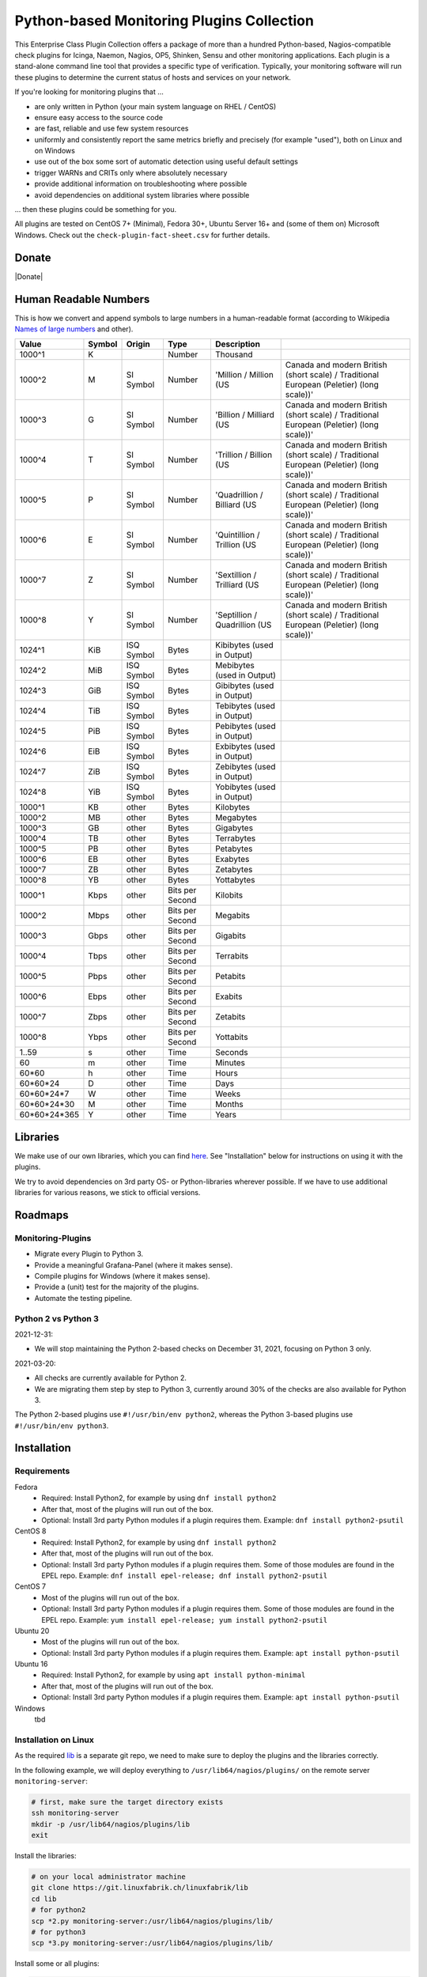 Python-based Monitoring Plugins Collection
==========================================

This Enterprise Class Plugin Collection offers a package of more than a hundred Python-based, Nagios-compatible check plugins for Icinga, Naemon, Nagios, OP5, Shinken, Sensu and other monitoring applications. Each plugin is a stand-alone command line tool that provides a specific type of verification. Typically, your monitoring software will run these plugins to determine the current status of hosts and services on your network.

If you're looking for monitoring plugins that ...

* are only written in Python (your main system language on RHEL / CentOS)
* ensure easy access to the source code
* are fast, reliable and use few system resources
* uniformly and consistently report the same metrics briefly and precisely (for example "used"), both on Linux and on Windows
* use out of the box some sort of automatic detection using useful default settings
* trigger WARNs and CRITs only where absolutely necessary
* provide additional information on troubleshooting where possible
* avoid dependencies on additional system libraries where possible

... then these plugins could be something for you. 

All plugins are tested on CentOS 7+ (Minimal), Fedora 30+, Ubuntu Server 16+  and (some of them on) Microsoft Windows. Check out the ``check-plugin-fact-sheet.csv`` for further details.


Donate
------

|Donate|


Human Readable Numbers
----------------------

This is how we convert and append symbols to large numbers in a human-readable format (according to Wikipedia `Names of large numbers <https://en.wikipedia.org/w/index.php?title=Names_of_large_numbers&section=5#Extensions_of_the_standard_dictionary_numbers>`_ and other).

.. csv-table::
    :header-rows: 1
    
    Value,        Symbol, Origin,     Type,            Description
    1000^1,       K,      ,           Number,          Thousand
    1000^2,       M,      SI Symbol,  Number,          'Million / Million (US, Canada and modern British (short scale) / Traditional European (Peletier) (long scale))'
    1000^3,       G,      SI Symbol,  Number,          'Billion / Milliard (US, Canada and modern British (short scale) / Traditional European (Peletier) (long scale))'
    1000^4,       T,      SI Symbol,  Number,          'Trillion / Billion (US, Canada and modern British (short scale) / Traditional European (Peletier) (long scale))'
    1000^5,       P,      SI Symbol,  Number,          'Quadrillion / Billiard (US, Canada and modern British (short scale) / Traditional European (Peletier) (long scale))'
    1000^6,       E,      SI Symbol,  Number,          'Quintillion / Trillion (US, Canada and modern British (short scale) / Traditional European (Peletier) (long scale))'
    1000^7,       Z,      SI Symbol,  Number,          'Sextillion / Trilliard (US, Canada and modern British (short scale) / Traditional European (Peletier) (long scale))'
    1000^8,       Y,      SI Symbol,  Number,          'Septillion / Quadrillion (US, Canada and modern British (short scale) / Traditional European (Peletier) (long scale))'
    1024^1,       KiB,    ISQ Symbol, Bytes,           Kibibytes (used in Output)
    1024^2,       MiB,    ISQ Symbol, Bytes,           Mebibytes (used in Output)
    1024^3,       GiB,    ISQ Symbol, Bytes,           Gibibytes (used in Output)
    1024^4,       TiB,    ISQ Symbol, Bytes,           Tebibytes (used in Output)
    1024^5,       PiB,    ISQ Symbol, Bytes,           Pebibytes (used in Output)
    1024^6,       EiB,    ISQ Symbol, Bytes,           Exbibytes (used in Output)
    1024^7,       ZiB,    ISQ Symbol, Bytes,           Zebibytes (used in Output)
    1024^8,       YiB,    ISQ Symbol, Bytes,           Yobibytes (used in Output)
    1000^1,       KB,     other,      Bytes,           Kilobytes
    1000^2,       MB,     other,      Bytes,           Megabytes
    1000^3,       GB,     other,      Bytes,           Gigabytes
    1000^4,       TB,     other,      Bytes,           Terrabytes
    1000^5,       PB,     other,      Bytes,           Petabytes
    1000^6,       EB,     other,      Bytes,           Exabytes
    1000^7,       ZB,     other,      Bytes,           Zetabytes
    1000^8,       YB,     other,      Bytes,           Yottabytes
    1000^1,       Kbps,   other,      Bits per Second, Kilobits
    1000^2,       Mbps,   other,      Bits per Second, Megabits
    1000^3,       Gbps,   other,      Bits per Second, Gigabits
    1000^4,       Tbps,   other,      Bits per Second, Terrabits
    1000^5,       Pbps,   other,      Bits per Second, Petabits
    1000^6,       Ebps,   other,      Bits per Second, Exabits
    1000^7,       Zbps,   other,      Bits per Second, Zetabits
    1000^8,       Ybps,   other,      Bits per Second, Yottabits
    1..59,        s,      other,      Time,            Seconds
    60,           m,      other,      Time,            Minutes
    60*60,        h,      other,      Time,            Hours
    60*60*24,     D,      other,      Time,            Days
    60*60*24*7,   W,      other,      Time,            Weeks
    60*60*24*30,  M,      other,      Time,            Months
    60*60*24*365, Y,      other,      Time,            Years


Libraries
---------

We make use of our own libraries, which you can find `here <https://git.linuxfabrik.ch/linuxfabrik/lib>`_. See "Installation" below for instructions on using it with the plugins.

We try to avoid dependencies on 3rd party OS- or Python-libraries wherever possible. If we have to use additional libraries for various reasons, we stick to official versions.


Roadmaps
--------

Monitoring-Plugins
~~~~~~~~~~~~~~~~~~

* Migrate every Plugin to Python 3.
* Provide a meaningful Grafana-Panel (where it makes sense).
* Compile plugins for Windows (where it makes sense).
* Provide a (unit) test for the majority of the plugins.
* Automate the testing pipeline.


Python 2 vs Python 3
~~~~~~~~~~~~~~~~~~~~

2021-12-31:

* We will stop maintaining the Python 2-based checks on December 31, 2021, focusing on Python 3 only.


2021-03-20:

* All checks are currently available for Python 2.
* We are migrating them step by step to Python 3, currently around 30% of the checks are also available for Python 3.

The Python 2-based plugins use ``#!/usr/bin/env python2``, whereas the Python 3-based plugins use ``#!/usr/bin/env python3``. 



Installation
------------

Requirements
~~~~~~~~~~~~

Fedora
    - Required: Install Python2, for example by using ``dnf install python2``
    - After that, most of the plugins will run out of the box.
    - Optional: Install 3rd party Python modules if a plugin requires them.
      Example: ``dnf install python2-psutil``

CentOS 8
    - Required: Install Python2, for example by using ``dnf install python2``
    - After that, most of the plugins will run out of the box.
    - Optional: Install 3rd party Python modules if a plugin requires them.
      Some of those modules are found in the EPEL repo. Example:
      ``dnf install epel-release; dnf install python2-psutil``

CentOS 7
    - Most of the plugins will run out of the box.
    - Optional: Install 3rd party Python modules if a plugin requires them.
      Some of those modules are found in the EPEL repo. Example:
      ``yum install epel-release; yum install python2-psutil``

Ubuntu 20
    - Most of the plugins will run out of the box.
    - Optional: Install 3rd party Python modules if a plugin requires them.
      Example: ``apt install python-psutil``

Ubuntu 16
    - Required: Install Python2, for example by using ``apt install python-minimal``
    - After that, most of the plugins will run out of the box.
    - Optional: Install 3rd party Python modules if a plugin requires them.
      Example: ``apt install python-psutil``

Windows
    tbd



Installation on Linux
~~~~~~~~~~~~~~~~~~~~~

As the required `lib <https://git.linuxfabrik.ch/linuxfabrik/lib>`_ is a separate git repo, we need to make sure to deploy the plugins and the libraries correctly.

In the following example, we will deploy everything to ``/usr/lib64/nagios/plugins/`` on the remote server ``monitoring-server``:

.. code:: bash

    # first, make sure the target directory exists
    ssh monitoring-server
    mkdir -p /usr/lib64/nagios/plugins/lib
    exit

Install the libraries:

.. code:: bash

    # on your local administrator machine
    git clone https://git.linuxfabrik.ch/linuxfabrik/lib
    cd lib
    # for python2
    scp *2.py monitoring-server:/usr/lib64/nagios/plugins/lib/
    # for python3
    scp *3.py monitoring-server:/usr/lib64/nagios/plugins/lib/

Install some or all plugins:

.. code:: bash

    # on your local administrator machine
    git clone https://git.linuxfabrik.ch/linuxfabrik/monitoring-plugins
    cd monitoring-plugins
    # copy a selection of plugins to the remote server
    # for python2
    scp check-plugins/about-me/about-me2 /usr/lib64/nagios/plugins/about-me
    scp check-plugins/disk-smart/disk-smart2 /usr/lib64/nagios/plugins/disk-smart
    # for python3
    scp check-plugins/about-me/about-me3 /usr/lib64/nagios/plugins/about-me
    scp check-plugins/disk-smart/disk-smart3 /usr/lib64/nagios/plugins/disk-smart

Your directory on ``monitoring-server`` should now look like this:

.. code:: bash

   /usr/lib64/nagios/plugins/
   |-- about-me
   |-- disk-smart
   |-- ...
   |-- lib
   |   |-- base2.py
   |   |-- globals2.py
   |   |-- ...
   |-- ...

To make the deployment easier, we provide an `ansible  monitoring-plugins role <https://git.linuxfabrik.ch/linuxfabrik-ansible/roles/monitoring-plugins>`_.


Configuration
-------------

Icinga (Icingaweb, Icinga Director)
~~~~~~~~~~~~~~~~~~~~~~~~~~~~~~~~~~~

For each check, you have to create an Icinga Command, and use this within a Service Template, a Service Set and/or a Single Service.

Example for creating a command for ``cpu-usage`` using Icinga Director (Icinga Director > Commands > Commands):

Tab "Command"

* Add a ``Plugin Check Command``
* Command name: ``cmd-check-cpu-usage``
* Command: ``/usr/lib64/nagios/plugins/cpu-usage``
* Button ``Add``

Tab "Arguments"

* run ``/usr/lib64/nagios/plugins/cpu-usage --help`` to get a list of all arguments
* create those you want to be customizable:

    * Argument name ``--always-ok``, Value type: String, Condition (set_if): ``$cpu_usage_always_ok$``
    * Argument name ``--count``, Value type: String, Value: ``$cpu_usage_count$``
    * Argument name ``--critical``, Value type: String, Value: ```$cpu_usage_critical$``
    * Argument name ``--warning``, Value type: String, Value: ```$cpu_usage_warning$``

Tab "Fields"

* Label "CPU Usage: Count", Field name "cpu_usage_count", Mandatory "n"
* Label "CPU Usage: Critical", Field name "cpu_usage_critical", Mandatory "n"
* Label "CPU Usage: Warning", Field name "cpu_usage_warning", Mandatory "n"


sudoers
~~~~~~~

You can check which check plugins require ``sudo``-permissions to run by looking at the respective ``sudoers`` file for your operating system in ``assets/sudoers/`` or by looking at the "Plugin Fact Sheet" CSV.

You need to place the ``sudoers`` file in ``/etc/sudoers.d/`` on the remote server. For example:

.. code:: bash

    cd monitoring-plugins/assets/sudoers/
    scp CentOS7.sudoers monitoring-server:/etc/sudoers.d/monitoring-plugins

Side note: We are also using the path ``/usr/lib64/nagios/plugins/`` for other OSes, even if ``nagios-plugins-all`` installs itself to ``/usr/lib/nagios/plugins/`` there. This is because when adding a command with ``sudo`` in Icinga Director, one needs to use the full path of the plugin. See the following `GitHub issue <https://github.com/Icinga/icingaweb2-module-director/issues/2123>`_.


Grafana Dashboards
~~~~~~~~~~~~~~~~~~

There are two options to import the Grafana dashboards. You can either import them via the WebGUI or use provisioning.

When importing via the WebGUI simply import the ``plugin-name.grafana-external.json`` file.

If you want to use provisioning, take a look at `Grafana Provisioning <https://grafana.com/docs/grafana/latest/administration/provisioning/>`_.
Beware that you also need to provision the datasources if you want to use provisioning for the dashboards.

Creating Custom Grafana Dashboards
    If you want to create a custom dashboards that contains a different selection of panels, you can do so using the ``tools/grafana-tool`` utility.

    .. code:: bash

        # interactive usage
        ./tools/grafana-tool assets/grafana/all-panels-external.json
        ./tools/grafana-tool assets/grafana/all-panels-provisioning.json

        # for more options, see
        ./tools/grafana-tool --help

Virtual Environment
~~~~~~~~~~~~~~~~~~~

If you want to use a virtual environment for python, you can create one in the same directory as the check-plugins.

.. code-block:: bash

    cd /usr/lib64/nagios/plugins
    python2 -m virtualenv --system-site-packages monitoring-plugins-venv2
    python3 -m venv --system-site-packages monitoring-plugins-venv3

If you prefer to place the virtual environment somewhere else, you can point the ``MONITORING_PLUGINS_VENV2`` or ``MONITORING_PLUGINS_VENV3`` environment variable to your virtual environment. This takes precedence to the virtual environment above.

.. caution::

    Make sure the ``bin/activate`` file is owned by root and not writeable by any other user, as it is executed by the check plugins (where some are executed using sudo).


Reporting Issues
----------------

For now, there are two ways:

1. Send an email to info[at]linuxfabrik[dot]ch, describing your problem
2. Create an account on `https://git.linuxfabrik.ch <https://git.linuxfabrik.ch>`_ and `submit an issue <https://git.linuxfabrik.ch/linuxfabrik/monitoring-plugins/-/issues/new>`_.

